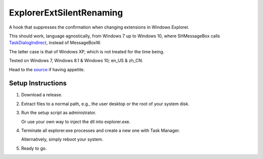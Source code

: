 ExplorerExtSilentRenaming
=========================


A hook that suppresses the confirmation when changing extensions in Windows Explorer.

This should work, language agnostically, from Windows 7 up to Windows 10, where SHMessageBox calls `TaskDialogIndirect`_, instead of MessageBoxW.

The latter case is that of Windows XP, which is not treated for the time being.

Tested on Windows 7, Windows 8.1 & Windows 10; en_US & zh_CN.


Head to the `source`_ if having appetite.


Setup Instructions
------------------

1. Download a release.
2. Extract files to a normal path, e.g., the user desktop or the root of your system disk.
3. Run the setup script as administrator.

   Or use your own way to inject the dll into explorer.exe.

4. Terminate all explorer.exe processes and create a new one with Task Manager.

   Alternatively, simply reboot your system.

5. Ready to go.


.. _source: ExplorerExtSilentRenamingMixIn/ExplorerExtSilentRenamingMixIn/ExplorerExtSilentRenamingMixIn_dllmain.cpp
.. _TaskDialogIndirect: https://docs.microsoft.com/en-us/windows/win32/api/commctrl/nf-commctrl-taskdialogindirect
